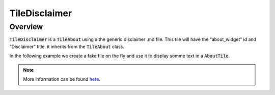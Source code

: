 TileDisclaimer
==============

Overview
--------

:code:`TileDisclaimer` is a :code:`TileAbout` using a the generic disclaimer .md file. This tile will have the “about_widget” id and “Disclaimer” title. it inherits from the :code:`TileAbout` class.

In the following example we create a fake file on the fly and use it to display somme text in a :code:`AboutTile`. 

.. jupyter-execute::
    :raises:

    from sepal_ui import sepalwidgets as sw
    from pathlib import Path 
    
    # correct colors for the documentation 
    # set to dark in SEPAL by default 
    import ipyvuetify as v
    v.theme.dark = False
    
    disclaimer_tile = sw.TileDisclaimer()
    disclaimer_tile

.. note::

    More information can be found `here <../modules/sepal_ui.sepalwidgets.html#sepal_ui.sepalwidgets.tile.TileDisclaimer>`__.